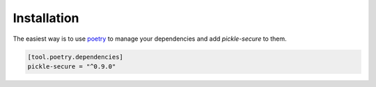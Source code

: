 ============
Installation
============

The easiest way is to use `poetry`_ to manage your dependencies and add *pickle-secure* to them.

.. code-block:: toml

    [tool.poetry.dependencies]
    pickle-secure = "^0.9.0"


.. _poetry: https://python-poetry.org/

